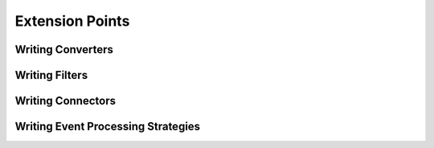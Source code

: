 .. _tutorial-extension-points:

==================
 Extension Points
==================

.. _tutorial-writing-converters:

Writing Converters
==================

Writing Filters
===============

Writing Connectors
==================

Writing Event Processing Strategies
===================================

